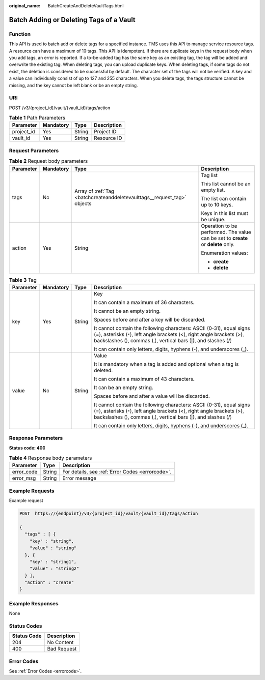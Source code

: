 :original_name: BatchCreateAndDeleteVaultTags.html

.. _BatchCreateAndDeleteVaultTags:

Batch Adding or Deleting Tags of a Vault
========================================

Function
--------

This API is used to batch add or delete tags for a specified instance. TMS uses this API to manage service resource tags. A resource can have a maximum of 10 tags. This API is idempotent. If there are duplicate keys in the request body when you add tags, an error is reported. If a to-be-added tag has the same key as an existing tag, the tag will be added and overwrite the existing tag. When deleting tags, you can upload duplicate keys. When deleting tags, if some tags do not exist, the deletion is considered to be successful by default. The character set of the tags will not be verified. A key and a value can individually consist of up to 127 and 255 characters. When you delete tags, the tags structure cannot be missing, and the key cannot be left blank or be an empty string.

URI
---

POST /v3/{project_id}/vault/{vault_id}/tags/action

.. table:: **Table 1** Path Parameters

   ========== ========= ====== ===========
   Parameter  Mandatory Type   Description
   ========== ========= ====== ===========
   project_id Yes       String Project ID
   vault_id   Yes       String Resource ID
   ========== ========= ====== ===========

Request Parameters
------------------

.. table:: **Table 2** Request body parameters

   +-----------------+-----------------+--------------------------------------------------------------------------+-----------------------------------------------------------------------------------+
   | Parameter       | Mandatory       | Type                                                                     | Description                                                                       |
   +=================+=================+==========================================================================+===================================================================================+
   | tags            | No              | Array of :ref:`Tag <batchcreateanddeletevaulttags__request_tag>` objects | Tag list                                                                          |
   |                 |                 |                                                                          |                                                                                   |
   |                 |                 |                                                                          | This list cannot be an empty list.                                                |
   |                 |                 |                                                                          |                                                                                   |
   |                 |                 |                                                                          | The list can contain up to 10 keys.                                               |
   |                 |                 |                                                                          |                                                                                   |
   |                 |                 |                                                                          | Keys in this list must be unique.                                                 |
   +-----------------+-----------------+--------------------------------------------------------------------------+-----------------------------------------------------------------------------------+
   | action          | Yes             | String                                                                   | Operation to be performed. The value can be set to **create** or **delete** only. |
   |                 |                 |                                                                          |                                                                                   |
   |                 |                 |                                                                          | Enumeration values:                                                               |
   |                 |                 |                                                                          |                                                                                   |
   |                 |                 |                                                                          | -  **create**                                                                     |
   |                 |                 |                                                                          |                                                                                   |
   |                 |                 |                                                                          | -  **delete**                                                                     |
   +-----------------+-----------------+--------------------------------------------------------------------------+-----------------------------------------------------------------------------------+

.. _batchcreateanddeletevaulttags__request_tag:

.. table:: **Table 3** Tag

   +-----------------+-----------------+-----------------+-----------------------------------------------------------------------------------------------------------------------------------------------------------------------------------------------------------------+
   | Parameter       | Mandatory       | Type            | Description                                                                                                                                                                                                     |
   +=================+=================+=================+=================================================================================================================================================================================================================+
   | key             | Yes             | String          | Key                                                                                                                                                                                                             |
   |                 |                 |                 |                                                                                                                                                                                                                 |
   |                 |                 |                 | It can contain a maximum of 36 characters.                                                                                                                                                                      |
   |                 |                 |                 |                                                                                                                                                                                                                 |
   |                 |                 |                 | It cannot be an empty string.                                                                                                                                                                                   |
   |                 |                 |                 |                                                                                                                                                                                                                 |
   |                 |                 |                 | Spaces before and after a key will be discarded.                                                                                                                                                                |
   |                 |                 |                 |                                                                                                                                                                                                                 |
   |                 |                 |                 | It cannot contain the following characters: ASCII (0-31), equal signs (=), asterisks (``*``), left angle brackets (<), right angle brackets (>), backslashes (), commas (,), vertical bars (|), and slashes (/) |
   |                 |                 |                 |                                                                                                                                                                                                                 |
   |                 |                 |                 | It can contain only letters, digits, hyphens (-), and underscores (_).                                                                                                                                          |
   +-----------------+-----------------+-----------------+-----------------------------------------------------------------------------------------------------------------------------------------------------------------------------------------------------------------+
   | value           | No              | String          | Value                                                                                                                                                                                                           |
   |                 |                 |                 |                                                                                                                                                                                                                 |
   |                 |                 |                 | It is mandatory when a tag is added and optional when a tag is deleted.                                                                                                                                         |
   |                 |                 |                 |                                                                                                                                                                                                                 |
   |                 |                 |                 | It can contain a maximum of 43 characters.                                                                                                                                                                      |
   |                 |                 |                 |                                                                                                                                                                                                                 |
   |                 |                 |                 | It can be an empty string.                                                                                                                                                                                      |
   |                 |                 |                 |                                                                                                                                                                                                                 |
   |                 |                 |                 | Spaces before and after a value will be discarded.                                                                                                                                                              |
   |                 |                 |                 |                                                                                                                                                                                                                 |
   |                 |                 |                 | It cannot contain the following characters: ASCII (0-31), equal signs (=), asterisks (``*``), left angle brackets (<), right angle brackets (>), backslashes (), commas (,), vertical bars (|), and slashes (/) |
   |                 |                 |                 |                                                                                                                                                                                                                 |
   |                 |                 |                 | It can contain only letters, digits, hyphens (-), and underscores (_).                                                                                                                                          |
   +-----------------+-----------------+-----------------+-----------------------------------------------------------------------------------------------------------------------------------------------------------------------------------------------------------------+

Response Parameters
-------------------

**Status code: 400**

.. table:: **Table 4** Response body parameters

   ========== ====== ================================================
   Parameter  Type   Description
   ========== ====== ================================================
   error_code String For details, see :ref:`Error Codes <errorcode>`.
   error_msg  String Error message
   ========== ====== ================================================

Example Requests
----------------

Example request

.. code-block:: text

   POST  https://{endpoint}/v3/{project_id}/vault/{vault_id}/tags/action

   {
     "tags" : [ {
       "key" : "string",
       "value" : "string"
     }, {
       "key" : "string1",
       "value" : "string2"
     } ],
     "action" : "create"
   }

Example Responses
-----------------

None

Status Codes
------------

=========== ===========
Status Code Description
=========== ===========
204         No Content
400         Bad Request
=========== ===========

Error Codes
-----------

See :ref:`Error Codes <errorcode>`.
